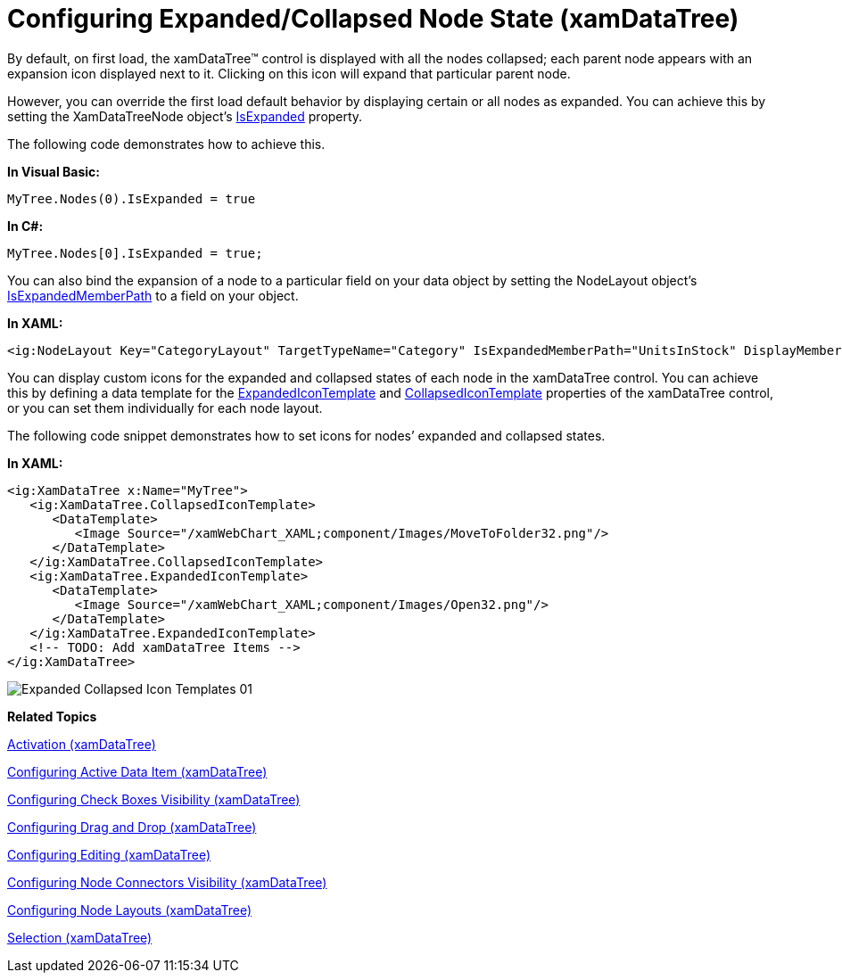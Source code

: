 ﻿////

|metadata|
{
    "name": "xamdatatree-expanded-and-collapsed-xamdatatree-nodes",
    "controlName": ["xamDataTree"],
    "tags": ["Data Presentation","Editing"],
    "guid": "373d1884-439b-45e7-9391-802101ea25fa",  
    "buildFlags": [],
    "createdOn": "2016-05-25T18:21:54.8871119Z"
}
|metadata|
////

= Configuring Expanded/Collapsed Node State (xamDataTree)

By default, on first load, the xamDataTree™ control is displayed with all the nodes collapsed; each parent node appears with an expansion icon displayed next to it. Clicking on this icon will expand that particular parent node.

However, you can override the first load default behavior by displaying certain or all nodes as expanded. You can achieve this by setting the XamDataTreeNode object’s link:{ApiPlatform}controls.menus.xamdatatree{ApiVersion}~infragistics.controls.menus.xamdatatreenode~isexpanded.html[IsExpanded] property.

The following code demonstrates how to achieve this.

*In Visual Basic:*

----
MyTree.Nodes(0).IsExpanded = true
----

*In C#:*

----
MyTree.Nodes[0].IsExpanded = true;
----

You can also bind the expansion of a node to a particular field on your data object by setting the NodeLayout object’s link:{ApiPlatform}controls.menus.xamdatatree{ApiVersion}~infragistics.controls.menus.nodelayout~isexpandedmemberpath.html[IsExpandedMemberPath] to a field on your object.

*In XAML:*

----
<ig:NodeLayout Key="CategoryLayout" TargetTypeName="Category" IsExpandedMemberPath="UnitsInStock" DisplayMemberPath="CategoryName">
----

You can display custom icons for the expanded and collapsed states of each node in the xamDataTree control. You can achieve this by defining a data template for the link:{ApiPlatform}controls.menus.xamdatatree{ApiVersion}~infragistics.controls.menus.xamdatatree~expandedicontemplate.html[ExpandedIconTemplate] and link:{ApiPlatform}controls.menus.xamdatatree{ApiVersion}~infragistics.controls.menus.xamdatatree~collapsedicontemplate.html[CollapsedIconTemplate] properties of the xamDataTree control, or you can set them individually for each node layout.

The following code snippet demonstrates how to set icons for nodes’ expanded and collapsed states.

*In XAML:*

----
<ig:XamDataTree x:Name="MyTree">
   <ig:XamDataTree.CollapsedIconTemplate>
      <DataTemplate>
         <Image Source="/xamWebChart_XAML;component/Images/MoveToFolder32.png"/>
      </DataTemplate>
   </ig:XamDataTree.CollapsedIconTemplate>
   <ig:XamDataTree.ExpandedIconTemplate>
      <DataTemplate>
         <Image Source="/xamWebChart_XAML;component/Images/Open32.png"/>
      </DataTemplate>
   </ig:XamDataTree.ExpandedIconTemplate>
   <!-- TODO: Add xamDataTree Items -->
</ig:XamDataTree>
----

image::images/Expanded_Collapsed_Icon_Templates_01.png[]

*Related Topics*

link:xamdatatree-xamdatatree-activation.html[Activation (xamDataTree)]

link:xamdatatree-active-data-item.html[Configuring Active Data Item (xamDataTree)]

link:xamdatatree-xamdatatree-check-boxes.html[Configuring Check Boxes Visibility (xamDataTree)]

link:xamdatatree-xamdatatree-drag-and-drop.html[Configuring Drag and Drop (xamDataTree)]

link:xamdatatree-xamdatatree-editing.html[Configuring Editing (xamDataTree)]

link:xamdatatree-xamdatatree-node-connectors.html[Configuring Node Connectors Visibility (xamDataTree)]

link:xamdatatree-xamdatatree-node-layouts.html[Configuring Node Layouts (xamDataTree)]

link:xamdatatree-xamdatatree-selection.html[Selection (xamDataTree)]